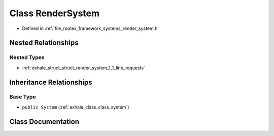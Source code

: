 .. _exhale_class_class_render_system:

Class RenderSystem
==================

- Defined in :ref:`file_rootex_framework_systems_render_system.h`


Nested Relationships
--------------------


Nested Types
************

- :ref:`exhale_struct_struct_render_system_1_1_line_requests`


Inheritance Relationships
-------------------------

Base Type
*********

- ``public System`` (:ref:`exhale_class_class_system`)


Class Documentation
-------------------


.. doxygenclass:: RenderSystem
   :members:
   :protected-members:
   :undoc-members: